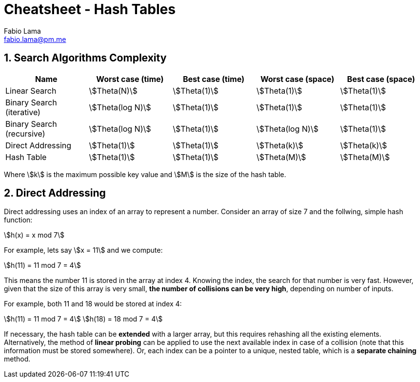= Cheatsheet - Hash Tables
Fabio Lama <fabio.lama@pm.me>
:description: Module: CM2035 Algorithms and Data Structures II, started April 2024
:doctype: article
:sectnums: 4
:toclevels: 4
:stem:

== Search Algorithms Complexity

|===
|Name |Worst case (time) |Best case (time)| Worst case (space) |Best case (space)

|Linear Search
|stem:[Theta(N)]
|stem:[Theta(1)]
|stem:[Theta(1)]
|stem:[Theta(1)]

|Binary Search (iterative)
|stem:[Theta(log N)]
|stem:[Theta(1)]
|stem:[Theta(1)]
|stem:[Theta(1)]

|Binary Search (recursive)
|stem:[Theta(log N)]
|stem:[Theta(1)]
|stem:[Theta(log N)]
|stem:[Theta(1)]

|Direct Addressing
|stem:[Theta(1)]
|stem:[Theta(1)]
|stem:[Theta(k)]
|stem:[Theta(k)]

|Hash Table
|stem:[Theta(1)]
|stem:[Theta(1)]
|stem:[Theta(M)]
|stem:[Theta(M)]
|===

Where stem:[k] is the maximum possible key value and stem:[M] is the size of the hash table.

== Direct Addressing

Direct addressing uses an index of an array to represent a number. Consider an
array of size 7 and the follwing, simple hash function:

[stem]
++++
h(x) = x mod 7
++++

For example, lets say stem:[x = 11] and we compute:

[stem]
++++
h(11) = 11 mod 7 = 4
++++

This means the number 11 is stored in the array at index 4. Knowing the index,
the search for that number is very fast. However, given that the size of this 
array is very small, **the number of collisions can be very high**, depending on
number of inputs.

For example, both 11 and 18 would be stored at index 4:

[stem]
++++
h(11) = 11 mod 7 = 4\
h(18) = 18 mod 7 = 4
++++

If necessary, the hash table can be **extended** with a larger array, but this
requires rehashing all the existing elements. Alternatively, the method of
**linear probing** can be applied to use the next available index in case of a
collision (note that this information must be stored somewhere). Or, each index
can be a pointer to a unique, nested table, which is a **separate chaining** method.
